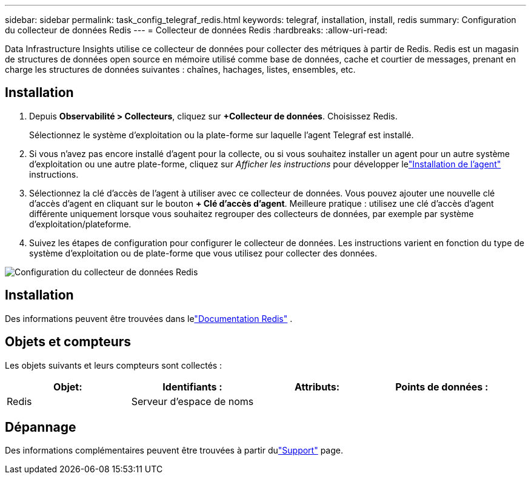 ---
sidebar: sidebar 
permalink: task_config_telegraf_redis.html 
keywords: telegraf, installation, install, redis 
summary: Configuration du collecteur de données Redis 
---
= Collecteur de données Redis
:hardbreaks:
:allow-uri-read: 


[role="lead"]
Data Infrastructure Insights utilise ce collecteur de données pour collecter des métriques à partir de Redis.  Redis est un magasin de structures de données open source en mémoire utilisé comme base de données, cache et courtier de messages, prenant en charge les structures de données suivantes : chaînes, hachages, listes, ensembles, etc.



== Installation

. Depuis *Observabilité > Collecteurs*, cliquez sur *+Collecteur de données*.  Choisissez Redis.
+
Sélectionnez le système d’exploitation ou la plate-forme sur laquelle l’agent Telegraf est installé.

. Si vous n'avez pas encore installé d'agent pour la collecte, ou si vous souhaitez installer un agent pour un autre système d'exploitation ou une autre plate-forme, cliquez sur _Afficher les instructions_ pour développer lelink:task_config_telegraf_agent.html["Installation de l'agent"] instructions.
. Sélectionnez la clé d’accès de l’agent à utiliser avec ce collecteur de données.  Vous pouvez ajouter une nouvelle clé d'accès d'agent en cliquant sur le bouton *+ Clé d'accès d'agent*.  Meilleure pratique : utilisez une clé d’accès d’agent différente uniquement lorsque vous souhaitez regrouper des collecteurs de données, par exemple par système d’exploitation/plateforme.
. Suivez les étapes de configuration pour configurer le collecteur de données.  Les instructions varient en fonction du type de système d’exploitation ou de plate-forme que vous utilisez pour collecter des données.


image:RedisDCConfigWindows.png["Configuration du collecteur de données Redis"]



== Installation

Des informations peuvent être trouvées dans lelink:https://redis.io/documentation["Documentation Redis"] .



== Objets et compteurs

Les objets suivants et leurs compteurs sont collectés :

[cols="<.<,<.<,<.<,<.<"]
|===
| Objet: | Identifiants : | Attributs: | Points de données : 


| Redis | Serveur d'espace de noms |  |  
|===


== Dépannage

Des informations complémentaires peuvent être trouvées à partir dulink:concept_requesting_support.html["Support"] page.
